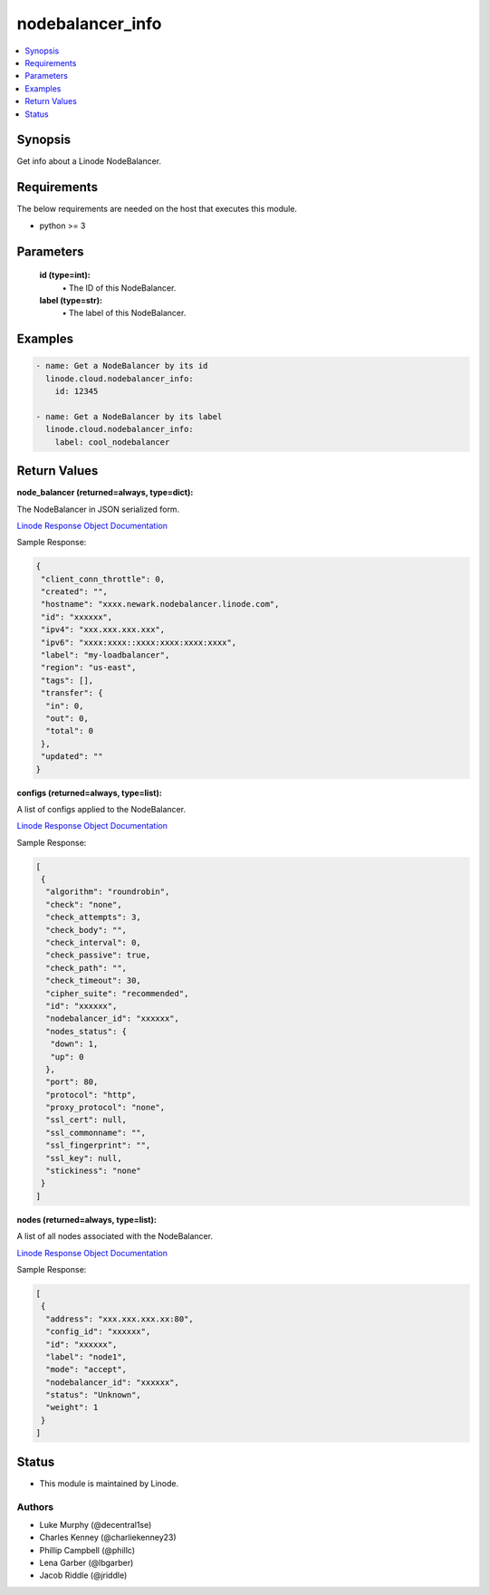.. _nodebalancer_info_module:


nodebalancer_info
=================

.. contents::
   :local:
   :depth: 1


Synopsis
--------

Get info about a Linode NodeBalancer.



Requirements
------------
The below requirements are needed on the host that executes this module.

- python >= 3



Parameters
----------


  **id (type=int):**
    \• The ID of this NodeBalancer.


  **label (type=str):**
    \• The label of this NodeBalancer.







Examples
--------

.. code-block:: yaml+jinja

    
    - name: Get a NodeBalancer by its id
      linode.cloud.nodebalancer_info:
        id: 12345
        
    - name: Get a NodeBalancer by its label
      linode.cloud.nodebalancer_info:
        label: cool_nodebalancer




Return Values
-------------

**node_balancer (returned=always, type=dict):**

The NodeBalancer in JSON serialized form.

`Linode Response Object Documentation <https://www.linode.com/docs/api/nodebalancers/#nodebalancer-view__responses>`_

Sample Response:

.. code-block:: JSON

    {
     "client_conn_throttle": 0,
     "created": "",
     "hostname": "xxxx.newark.nodebalancer.linode.com",
     "id": "xxxxxx",
     "ipv4": "xxx.xxx.xxx.xxx",
     "ipv6": "xxxx:xxxx::xxxx:xxxx:xxxx:xxxx",
     "label": "my-loadbalancer",
     "region": "us-east",
     "tags": [],
     "transfer": {
      "in": 0,
      "out": 0,
      "total": 0
     },
     "updated": ""
    }


**configs (returned=always, type=list):**

A list of configs applied to the NodeBalancer.

`Linode Response Object Documentation <https://www.linode.com/docs/api/nodebalancers/#config-view__responses>`_

Sample Response:

.. code-block:: JSON

    [
     {
      "algorithm": "roundrobin",
      "check": "none",
      "check_attempts": 3,
      "check_body": "",
      "check_interval": 0,
      "check_passive": true,
      "check_path": "",
      "check_timeout": 30,
      "cipher_suite": "recommended",
      "id": "xxxxxx",
      "nodebalancer_id": "xxxxxx",
      "nodes_status": {
       "down": 1,
       "up": 0
      },
      "port": 80,
      "protocol": "http",
      "proxy_protocol": "none",
      "ssl_cert": null,
      "ssl_commonname": "",
      "ssl_fingerprint": "",
      "ssl_key": null,
      "stickiness": "none"
     }
    ]


**nodes (returned=always, type=list):**

A list of all nodes associated with the NodeBalancer.

`Linode Response Object Documentation <https://www.linode.com/docs/api/nodebalancers/#node-view__responses>`_

Sample Response:

.. code-block:: JSON

    [
     {
      "address": "xxx.xxx.xxx.xx:80",
      "config_id": "xxxxxx",
      "id": "xxxxxx",
      "label": "node1",
      "mode": "accept",
      "nodebalancer_id": "xxxxxx",
      "status": "Unknown",
      "weight": 1
     }
    ]





Status
------




- This module is maintained by Linode.



Authors
~~~~~~~

- Luke Murphy (@decentral1se)
- Charles Kenney (@charliekenney23)
- Phillip Campbell (@phillc)
- Lena Garber (@lbgarber)
- Jacob Riddle (@jriddle)

